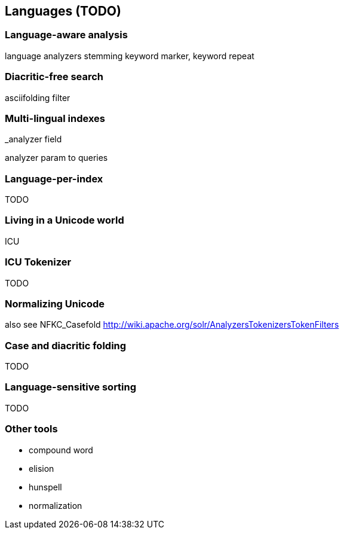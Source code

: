 [[languages]]
== Languages (TODO)

=== Language-aware analysis

language analyzers
stemming
keyword marker, keyword repeat

=== Diacritic-free search

asciifolding filter

=== Multi-lingual indexes

_analyzer field

analyzer param to queries

=== Language-per-index

TODO

=== Living in a Unicode world

ICU

=== ICU Tokenizer

TODO

=== Normalizing Unicode

also see NFKC_Casefold http://wiki.apache.org/solr/AnalyzersTokenizersTokenFilters

=== Case and diacritic folding

TODO

=== Language-sensitive sorting

TODO

=== Other tools

 - compound word
 - elision
 - hunspell
 - normalization
